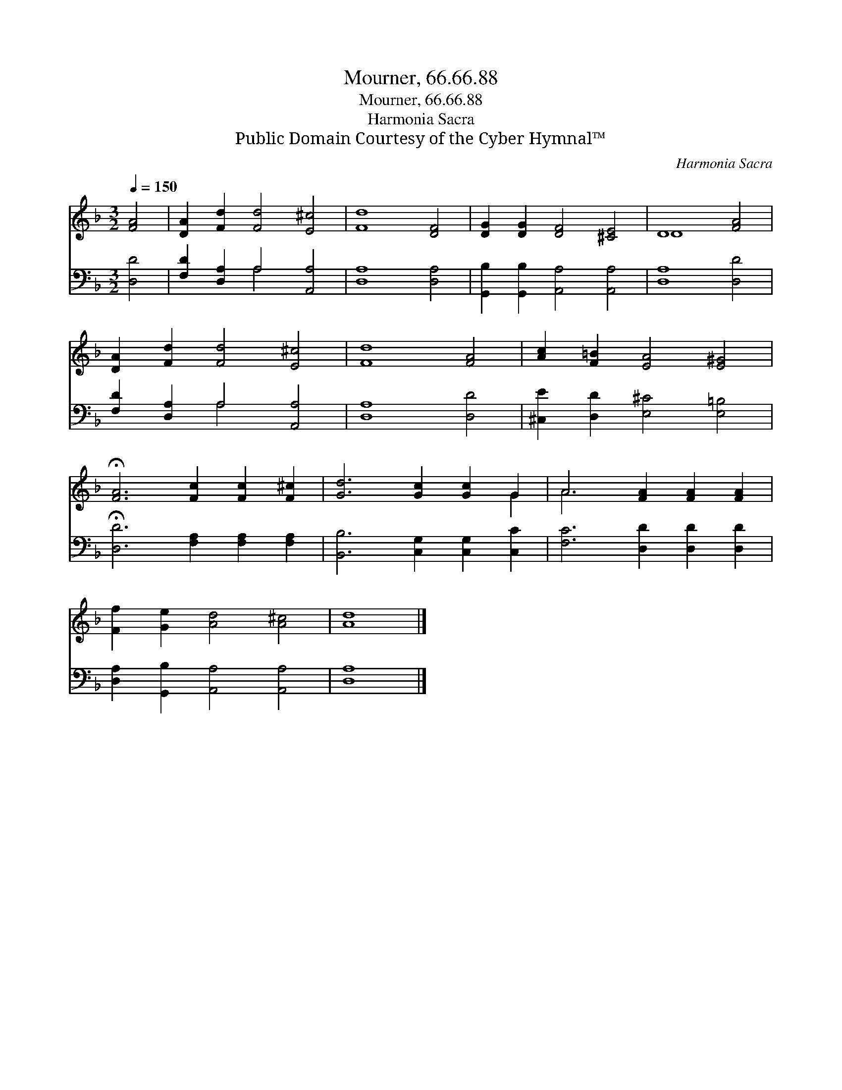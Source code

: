 X:1
T:Mourner, 66.66.88
T:Mourner, 66.66.88
T:Harmonia Sacra
T:Public Domain Courtesy of the Cyber Hymnal™
C:Harmonia Sacra
Z:Public Domain
Z:Courtesy of the Cyber Hymnal™
%%score ( 1 2 ) ( 3 4 )
L:1/8
Q:1/4=150
M:3/2
K:F
V:1 treble 
V:2 treble 
V:3 bass 
V:4 bass 
V:1
 [FA]4 | [DA]2 [Fd]2 [Fd]4 [E^c]4 | [Fd]8 [DF]4 | [DG]2 [DG]2 [DF]4 [^CE]4 | D8 [FA]4 | %5
 [DA]2 [Fd]2 [Fd]4 [E^c]4 | [Fd]8 [FA]4 | [Ac]2 [F=B]2 [EA]4 [E^G]4 | %8
 !fermata![FA]6 [Fc]2 [Fc]2 [F^c]2 | [Gd]6 [Gc]2 [Gc]2 G2 | A6 [FA]2 [FA]2 [FA]2 | %11
 [Ff]2 [Ge]2 [Ad]4 [A^c]4 | [Ad]8 |] %13
V:2
 x4 | x12 | x12 | x12 | D8 x4 | x12 | x12 | x12 | x12 | x10 G2 | A6 x6 | x12 | x8 |] %13
V:3
 [D,D]4 | [F,D]2 [D,A,]2 A,4 [A,,A,]4 | [D,A,]8 [D,A,]4 | [G,,B,]2 [G,,B,]2 [A,,A,]4 [A,,A,]4 | %4
 [D,A,]8 [D,D]4 | [F,D]2 [D,A,]2 A,4 [A,,A,]4 | [D,A,]8 [D,D]4 | [^C,E]2 [D,D]2 [E,^C]4 [E,=B,]4 | %8
 !fermata![D,D]6 [F,A,]2 [F,A,]2 [F,A,]2 | [B,,B,]6 [C,G,]2 [C,G,]2 [C,C]2 | %10
 [F,C]6 [D,D]2 [D,D]2 [D,D]2 | [D,A,]2 [G,,B,]2 [A,,A,]4 [A,,A,]4 | [D,A,]8 |] %13
V:4
 x4 | x4 A,4 x4 | x12 | x12 | x12 | x4 A,4 x4 | x12 | x12 | x12 | x12 | x12 | x12 | x8 |] %13

